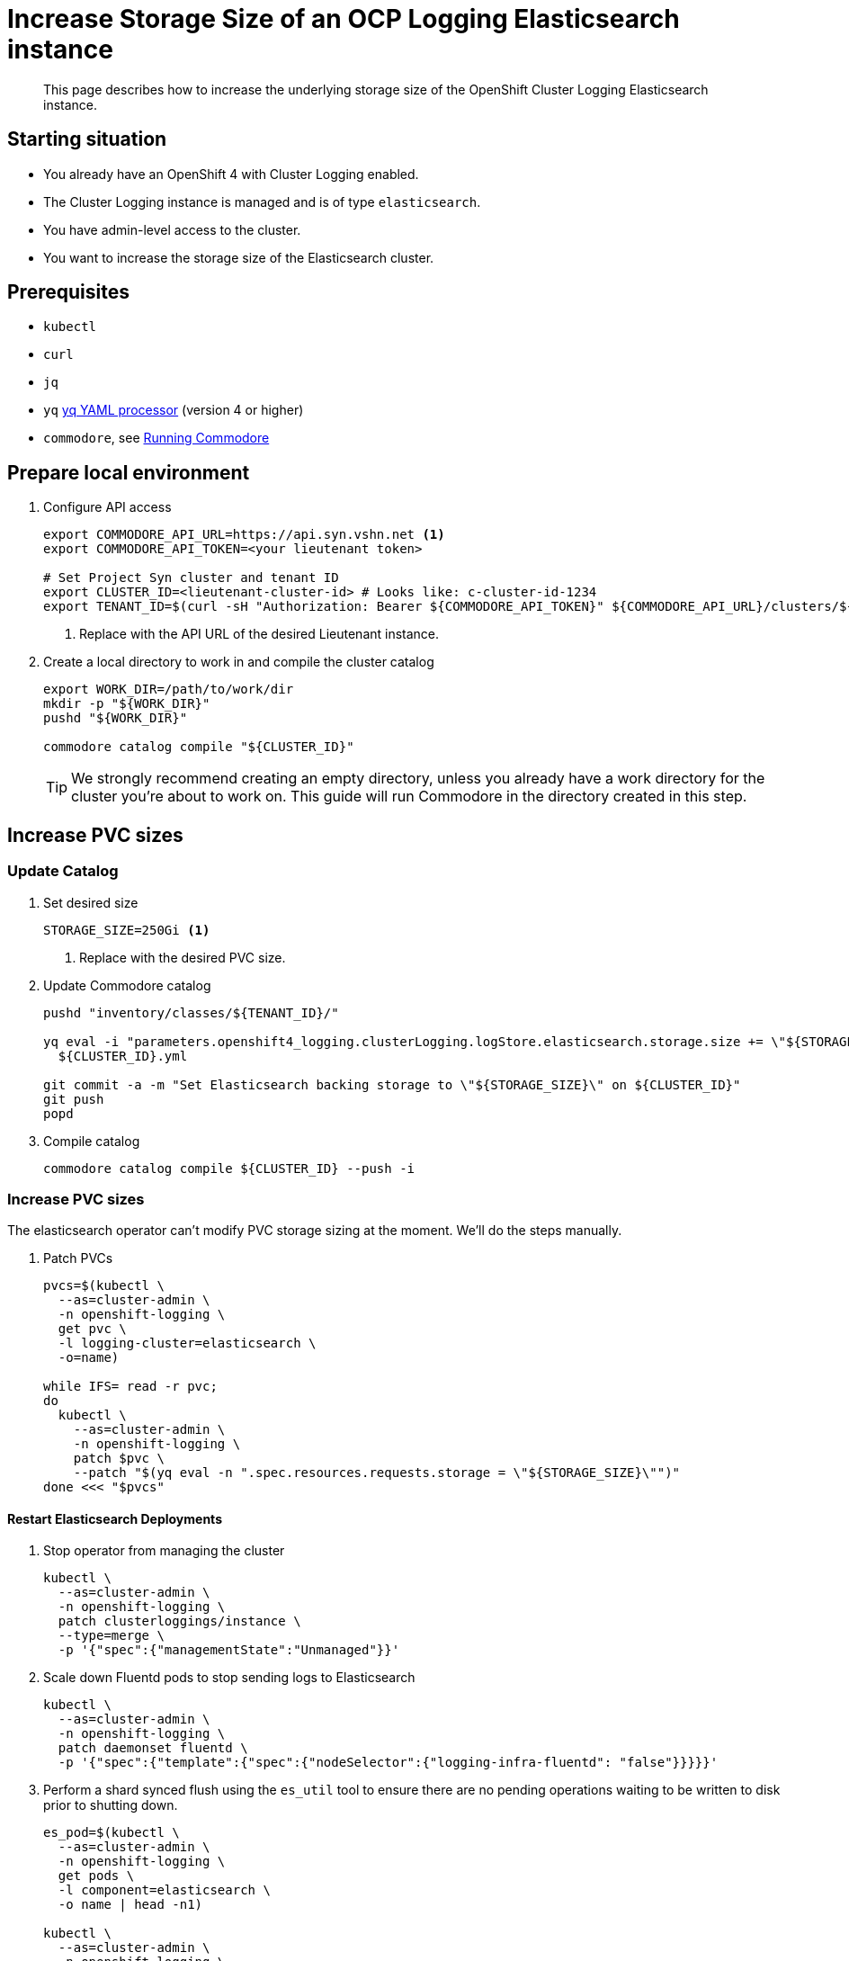= Increase Storage Size of an OCP Logging Elasticsearch instance

[abstract]
This page describes how to increase the underlying storage size of the OpenShift Cluster Logging Elasticsearch instance.

== Starting situation

* You already have an OpenShift 4 with Cluster Logging enabled.
* The Cluster Logging instance is managed and is of type `elasticsearch`.
* You have admin-level access to the cluster.
* You want to increase the storage size of the Elasticsearch cluster.

== Prerequisites

* `kubectl`
* `curl`
* `jq`
* `yq` https://mikefarah.gitbook.io/yq[yq YAML processor] (version 4 or higher)
* `commodore`, see https://syn.tools/commodore/running-commodore.html[Running Commodore]

== Prepare local environment

. Configure API access
+
[source,bash]
----
export COMMODORE_API_URL=https://api.syn.vshn.net <1>
export COMMODORE_API_TOKEN=<your lieutenant token>

# Set Project Syn cluster and tenant ID
export CLUSTER_ID=<lieutenant-cluster-id> # Looks like: c-cluster-id-1234
export TENANT_ID=$(curl -sH "Authorization: Bearer ${COMMODORE_API_TOKEN}" ${COMMODORE_API_URL}/clusters/${CLUSTER_ID} | jq -r .tenant)
----
<1> Replace with the API URL of the desired Lieutenant instance.

. Create a local directory to work in and compile the cluster catalog
+
[source,bash]
----
export WORK_DIR=/path/to/work/dir
mkdir -p "${WORK_DIR}"
pushd "${WORK_DIR}"

commodore catalog compile "${CLUSTER_ID}"
----
+
[TIP]
====
We strongly recommend creating an empty directory, unless you already have a work directory for the cluster you're about to work on.
This guide will run Commodore in the directory created in this step.
====

== Increase PVC sizes

=== Update Catalog

. Set desired size
+
[source,bash]
----
STORAGE_SIZE=250Gi <1>
----
<1> Replace with the desired PVC size.

. Update Commodore catalog
+
[source,bash]
----
pushd "inventory/classes/${TENANT_ID}/"

yq eval -i "parameters.openshift4_logging.clusterLogging.logStore.elasticsearch.storage.size += \"${STORAGE_SIZE}\"" \
  ${CLUSTER_ID}.yml

git commit -a -m "Set Elasticsearch backing storage to \"${STORAGE_SIZE}\" on ${CLUSTER_ID}"
git push
popd
----
+
. Compile catalog
+
[source,bash]
----
commodore catalog compile ${CLUSTER_ID} --push -i
----

=== Increase PVC sizes

[INFO]
The elasticsearch operator can't modify PVC storage sizing at the moment.
We'll do the steps manually.

. Patch PVCs
+
[source,bash]
----
pvcs=$(kubectl \
  --as=cluster-admin \
  -n openshift-logging \
  get pvc \
  -l logging-cluster=elasticsearch \
  -o=name)

while IFS= read -r pvc;
do
  kubectl \
    --as=cluster-admin \
    -n openshift-logging \
    patch $pvc \
    --patch "$(yq eval -n ".spec.resources.requests.storage = \"${STORAGE_SIZE}\"")"
done <<< "$pvcs"
----

==== Restart Elasticsearch Deployments

. Stop operator from managing the cluster
+
[source,bash]
----
kubectl \
  --as=cluster-admin \
  -n openshift-logging \
  patch clusterloggings/instance \
  --type=merge \
  -p '{"spec":{"managementState":"Unmanaged"}}'
----
+
. Scale down Fluentd pods to stop sending logs to Elasticsearch
+
[source,bash]
----
kubectl \
  --as=cluster-admin \
  -n openshift-logging \
  patch daemonset fluentd \
  -p '{"spec":{"template":{"spec":{"nodeSelector":{"logging-infra-fluentd": "false"}}}}}'
----
+
. Perform a shard synced flush using the `es_util` tool to ensure there are no pending operations waiting to be written to disk prior to shutting down.
+
[source,bash]
----
es_pod=$(kubectl \
  --as=cluster-admin \
  -n openshift-logging \
  get pods \
  -l component=elasticsearch \
  -o name | head -n1)

kubectl \
  --as=cluster-admin \
  -n openshift-logging \
  exec "${es_pod}" \
  -c elasticsearch \
  -- es_util --query="_flush/synced" -XPOST
----
+
Example output:
+
[source,json]
----
{"_shards":{"total":4,"successful":4,"failed":0},".security":{"total":2,"successful":2,"failed":0},".kibana_1":{"total":2,"successful":2,"failed":0}}
----
+
. Prevent shard balancing when purposely bringing down nodes.
+
[source,bash]
----
kubectl \
  --as=cluster-admin \
  -n openshift-logging \
  exec "${es_pods[1]}" \
  -c elasticsearch \
  -- es_util --query="_cluster/settings" -XPUT -d '{ "persistent": { "cluster.routing.allocation.enable" : "primaries" } }'
----
+
Example output:
+
[source,json]
----
{"acknowledged":true,"persistent":{"cluster":{"routing":{"allocation":{"enable":"primaries"}}}},"transient":{}}
----
+
. Find Elasticsearch deployments
+
[source,bash]
----
kubectl \
  --as=cluster-admin \
  -n openshift-logging \
  get deploy \
  -l component=elasticsearch
----
+
Sample output:
+
[source]
----
NAME                           READY   UP-TO-DATE   AVAILABLE   AGE
elasticsearch-cdm-7ya69va8-1   1/1     1            1           68d
elasticsearch-cdm-7ya69va8-2   1/1     1            1           68d
elasticsearch-cdm-7ya69va8-3   1/1     1            1           68d
----
+
. For each deployment do
.. Restart Elasticsearch
+
[source,bash]
----
ES_DEPLOYMENT=elasticsearch-cdm-7ya69va8-1 <1>

kubectl \
  --as=cluster-admin \
  -n openshift-logging \
  scale deploy/${ES_DEPLOYMENT} \
  --replicas=0

# Verify pod is removed
kubectl \
  --as=cluster-admin \
  -n openshift-logging \
  get pods \
  | grep "${ES_DEPLOYMENT}-"

kubectl \
  --as=cluster-admin \
  -n openshift-logging \
  scale deploy/${ES_DEPLOYMENT} \
  --replicas=1

# Wait for pod to become ready
kubectl \
  --as=cluster-admin \
  -n openshift-logging \
  get pods \
  --watch
----
<1> Replace with deployment name found in previous step.
+
.. Wait until cluster becomes healthy again.
+
[WARNING]
Make sure the status is `green` or `yellow` before proceeding.
+
[source,bash]
----
es_pod=$(kubectl \
  --as=cluster-admin \
  -n openshift-logging \
  get pods \
  -l component=elasticsearch \
  -o name | head -n1)

kubectl \
  --as=cluster-admin \
  -n openshift-logging \
  exec "${es_pod}" \
  -c elasticsearch \
  -- es_util '--query=_cluster/health?pretty=true' | jq '.status'
----
+
. Re-enable shard balancing
+
[source,bash]
----
kubectl \
  --as=cluster-admin \
  -n openshift-logging \
  exec "${es_pod}" \
  -c elasticsearch \
  -- es_util --query="_cluster/settings" -XPUT -d '{ "persistent": { "cluster.routing.allocation.enable" : "all" } }'
----
+
. Re-enable operator
+
[source,bash]
----
kubectl \
  --as=cluster-admin \
  -n openshift-logging \
  patch clusterloggings/instance \
  --type=merge \
  -p '{"spec":{"managementState":"Managed"}}'
----
